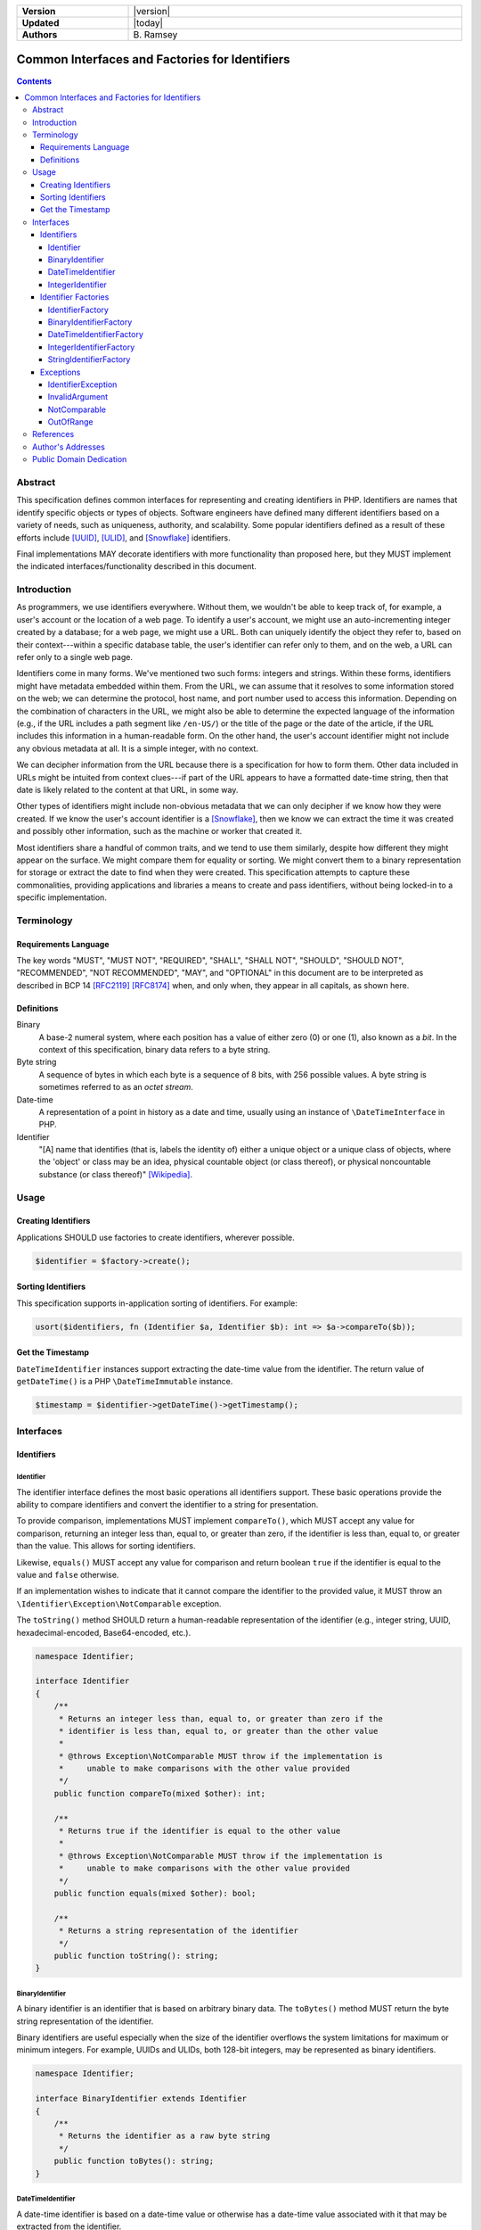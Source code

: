 .. _index:

.. list-table::
    :align: left
    :width: 100%
    :widths: 25 75
    :stub-columns: 1

    * - Version
      - |version|
    * - Updated
      - |today|
    * - Authors
      - \B. Ramsey

===============================================
Common Interfaces and Factories for Identifiers
===============================================

.. contents::

Abstract
========

This specification defines common interfaces for representing and creating
identifiers in PHP. Identifiers are names that identify specific objects or
types of objects. Software engineers have defined many different identifiers
based on a variety of needs, such as uniqueness, authority, and scalability.
Some popular identifiers defined as a result of these efforts include [UUID]_,
[ULID]_, and [Snowflake]_ identifiers.

Final implementations MAY decorate identifiers with more functionality than
proposed here, but they MUST implement the indicated interfaces/functionality
described in this document.

Introduction
============

As programmers, we use identifiers everywhere. Without them, we wouldn't be able
to keep track of, for example, a user's account or the location of a web page.
To identify a user's account, we might use an auto-incrementing integer created
by a database; for a web page, we might use a URL. Both can uniquely identify
the object they refer to, based on their context---within a specific database
table, the user's identifier can refer only to them, and on the web, a URL can
refer only to a single web page.

Identifiers come in many forms. We've mentioned two such forms: integers and
strings. Within these forms, identifiers might have metadata embedded within
them. From the URL, we can assume that it resolves to some information stored
on the web; we can determine the protocol, host name, and port number used to
access this information. Depending on the combination of characters in the URL,
we might also be able to determine the expected language of the information
(e.g., if the URL includes a path segment like ``/en-US/``) or the title of the
page or the date of the article, if the URL includes this information in a
human-readable form. On the other hand, the user's account identifier might not
include any obvious metadata at all. It is a simple integer, with no context.

We can decipher information from the URL because there is a specification for
how to form them. Other data included in URLs might be intuited from context
clues---if part of the URL appears to have a formatted date-time string, then
that date is likely related to the content at that URL, in some way.

Other types of identifiers might include non-obvious metadata that we can only
decipher if we know how they were created. If we know the user's account
identifier is a [Snowflake]_, then we know we can extract the time it was
created and possibly other information, such as the machine or worker that
created it.

Most identifiers share a handful of common traits, and we tend to use them
similarly, despite how different they might appear on the surface. We might
compare them for equality or sorting. We might convert them to a binary
representation for storage or extract the date to find when they were created.
This specification attempts to capture these commonalities, providing
applications and libraries a means to create and pass identifiers, without being
locked-in to a specific implementation.

Terminology
===========

Requirements Language
---------------------

The key words "MUST", "MUST NOT", "REQUIRED", "SHALL", "SHALL NOT", "SHOULD",
"SHOULD NOT", "RECOMMENDED", "NOT RECOMMENDED", "MAY", and "OPTIONAL" in this
document are to be interpreted as described in BCP 14 [RFC2119]_ [RFC8174]_
when, and only when, they appear in all capitals, as shown here.

Definitions
-----------

Binary
    A base-2 numeral system, where each position has a value of either zero (0)
    or one (1), also known as a *bit*. In the context of this specification,
    binary data refers to a byte string.

Byte string
    A sequence of bytes in which each byte is a sequence of 8 bits, with 256
    possible values. A byte string is sometimes referred to as an *octet stream*.

Date-time
    A representation of a point in history as a date and time, usually using an
    instance of ``\DateTimeInterface`` in PHP.

Identifier
    "[A] name that identifies (that is, labels the identity of) either a unique
    object or a unique class of objects, where the 'object' or class may be an
    idea, physical countable object (or class thereof), or physical noncountable
    substance (or class thereof)" [Wikipedia]_.

Usage
=====

Creating Identifiers
--------------------

Applications SHOULD use factories to create identifiers, wherever possible.

.. code-block:: php

    $identifier = $factory->create();

Sorting Identifiers
-------------------

This specification supports in-application sorting of identifiers. For example:

.. code-block:: php

    usort($identifiers, fn (Identifier $a, Identifier $b): int => $a->compareTo($b));

Get the Timestamp
-----------------

``DateTimeIdentifier`` instances support extracting the date-time value from the
identifier. The return value of ``getDateTime()`` is a PHP ``\DateTimeImmutable``
instance.

.. code-block:: php

    $timestamp = $identifier->getDateTime()->getTimestamp();

Interfaces
==========

Identifiers
-----------

Identifier
~~~~~~~~~~

The identifier interface defines the most basic operations all identifiers
support. These basic operations provide the ability to compare identifiers and
convert the identifier to a string for presentation.

To provide comparison, implementations MUST implement ``compareTo()``, which
MUST accept any value for comparison, returning an integer less than, equal to,
or greater than zero, if the identifier is less than, equal to, or greater than
the value. This allows for sorting identifiers.

Likewise, ``equals()`` MUST accept any value for comparison and return boolean
``true`` if the identifier is equal to the value and ``false`` otherwise.

If an implementation wishes to indicate that it cannot compare the identifier
to the provided value, it MUST throw an ``\Identifier\Exception\NotComparable``
exception.

The ``toString()`` method SHOULD return a human-readable representation of the
identifier (e.g., integer string, UUID, hexadecimal-encoded, Base64-encoded,
etc.).

.. code-block:: php

    namespace Identifier;

    interface Identifier
    {
        /**
         * Returns an integer less than, equal to, or greater than zero if the
         * identifier is less than, equal to, or greater than the other value
         *
         * @throws Exception\NotComparable MUST throw if the implementation is
         *     unable to make comparisons with the other value provided
         */
        public function compareTo(mixed $other): int;

        /**
         * Returns true if the identifier is equal to the other value
         *
         * @throws Exception\NotComparable MUST throw if the implementation is
         *     unable to make comparisons with the other value provided
         */
        public function equals(mixed $other): bool;

        /**
         * Returns a string representation of the identifier
         */
        public function toString(): string;
    }

BinaryIdentifier
~~~~~~~~~~~~~~~~

A binary identifier is an identifier that is based on arbitrary binary data. The
``toBytes()`` method MUST return the byte string representation of the
identifier.

Binary identifiers are useful especially when the size of the identifier
overflows the system limitations for maximum or minimum integers. For example,
UUIDs and ULIDs, both 128-bit integers, may be represented as binary
identifiers.

.. code-block:: php

    namespace Identifier;

    interface BinaryIdentifier extends Identifier
    {
        /**
         * Returns the identifier as a raw byte string
         */
        public function toBytes(): string;
    }

DateTimeIdentifier
~~~~~~~~~~~~~~~~~~

A date-time identifier is based on a date-time value or otherwise has a
date-time value associated with it that may be extracted from the identifier.

.. code-block:: php

    namespace Identifier;

    interface DateTimeIdentifier extends Identifier
    {
        /**
         * Returns a date-time representation of the timestamp associated with
         * this identifier
         */
        public function getDateTime(): \DateTimeImmutable;
    }

IntegerIdentifier
~~~~~~~~~~~~~~~~~

Integer identifiers are identifiers that may be represented as integers.

Implementations MAY support identifiers greater than ``PHP_INT_MAX`` and less
than ``PHP_INT_MIN``. In this case, the ``toInteger()`` method SHOULD return a
string value. If the return value is a string, it MUST be a numeric string.

If an implementation does not support identifiers greater than ``PHP_INT_MAX``
or less than ``PHP_INT_MIN``, and the ``toInteger()`` operation attempts to
return an integer outside these boundaries, it MUST throw an
``\Identifier\Exception\OutOfRange`` exception.

.. code-block:: php

    namespace Identifier;

    interface IntegerIdentifier extends Identifier
    {
        /**
         * Returns an integer representation of the identifier
         *
         * @throws Exception\OutOfRange MUST throw if the implementation does
         *     not support integers outside the range of PHP_INT_MIN and
         *     PHP_INT_MAX and the identifier evaluates to an integer outside
         *     this range
         *
         * @psalm-return int | numeric-string
         */
        public function toInteger(): int | string;
    }

Identifier Factories
--------------------

IdentifierFactory
~~~~~~~~~~~~~~~~~

``IdentifierFactory`` defines a common interface for factories that create
identifiers.

Descendants of ``IdentifierFactory`` MAY specify a narrower return type for the
``create()`` method.

.. code-block:: php

    namespace Identifier;

    interface IdentifierFactory
    {
        /**
         * Creates a new instance of an identifier
         */
        public function create(): Identifier;
    }

BinaryIdentifierFactory
~~~~~~~~~~~~~~~~~~~~~~~

``BinaryIdentifierFactory`` defines a common interface for factories that create
identifiers from raw byte strings.

.. code-block:: php

    namespace Identifier;

    interface BinaryIdentifierFactory extends IdentifierFactory
    {
        public function create(): BinaryIdentifier;

        /**
         * Creates a new instance of an identifier from the given byte string
         * representation
         *
         * @param string $identifier A binary octet string encoded according to
         *     the specification for the type of identifier
         *
         * @throws Exception\InvalidArgument MUST throw if $identifier is not a
         *     legal value
         */
        public function createFromBytes(string $identifier): BinaryIdentifier;
    }

DateTimeIdentifierFactory
~~~~~~~~~~~~~~~~~~~~~~~~~

``DateTimeIdentifierFactory`` defines a common interface for factories that
create identifiers from date-time values.

.. code-block:: php

    namespace Identifier;

    interface DateTimeIdentifierFactory extends IdentifierFactory
    {
        public function create(): DateTimeIdentifier;

        /**
         * Creates a new instance of an identifier from the given date-time
         *
         * @param \DateTimeInterface $dateTime The date-time to use when
         *     creating the identifier
         *
         * @throws Exception\InvalidArgument MUST throw if $dateTime is not a
         *     legal value
         */
        public function createFromDateTime(\DateTimeInterface $dateTime): DateTimeIdentifier;
    }

IntegerIdentifierFactory
~~~~~~~~~~~~~~~~~~~~~~~~

``IntegerIdentifierFactory`` defines a common interface for factories that
create identifiers from integers.

.. code-block:: php

    namespace Identifier;

    interface IntegerIdentifierFactory extends IdentifierFactory
    {
        public function create(): IntegerIdentifier;

        /**
         * Creates a new instance of an identifier from the given integer
         * representation
         *
         * @throws Exception\InvalidArgument MUST throw if the identifier is not
         *     a legal value
         * @throws Exception\OutOfRange MUST throw if the implementation does
         *     not support integers outside the range of PHP_INT_MIN and
         *     PHP_INT_MAX and the identifier evaluates to an integer outside
         *     this range
         *
         * @psalm-param int | numeric-string $identifier
         */
        public function createFromInteger(int | string $identifier): IntegerIdentifier;
    }

StringIdentifierFactory
~~~~~~~~~~~~~~~~~~~~~~~

``StringIdentifierFactory`` defines a common interface for factories that
create identifiers from strings.

.. code-block:: php

    namespace Identifier;

    interface StringIdentifierFactory extends IdentifierFactory
    {
        /**
         * Creates a new instance of an identifier from the given string
         * representation
         *
         * @param string $identifier The string representation of the identifier
         *     is specific to the type of identifier and implementation; for
         *     example, UUIDs use a specific format, while other identifiers may
         *     use other formats
         *
         * @throws Exception\InvalidArgument MUST throw if the identifier is not
         *     a legal value
         */
        public function createFromString(string $identifier): Identifier;
    }

Exceptions
----------

IdentifierException
~~~~~~~~~~~~~~~~~~~

This is a base exception from which all identifier exceptions descend. If an
implementation uses custom exception types, they MAY implement this interface.

.. code-block:: php

    namespace Identifier\Exception;

    /**
     * Base interface representing generic exceptions for identifiers
     */
    interface IdentifierException extends \Throwable
    {
    }

InvalidArgument
~~~~~~~~~~~~~~~

Identifier factory methods that accept arguments MUST throw ``InvalidArgument``
exceptions if any of the arguments are not legal values for the method.

.. code-block:: php

    namespace Identifier\Exception;

    /**
     * The argument passed is invalid
     */
    interface InvalidArgument extends IdentifierException
    {
    }

NotComparable
~~~~~~~~~~~~~

If an implementation cannot or chooses not to compare a given value to an
identifier (through ``Identifier::compareTo()`` or ``Identifier::equals()``), it
MUST throw a ``NotComparable`` exception.

.. code-block:: php

    namespace Identifier\Exception;

    /**
     * The given value cannot be compared to the identifier
     */
    interface NotComparable extends IdentifierException
    {
    }

OutOfRange
~~~~~~~~~~

If an implementation does not support integer values outside the range
*[ PHP_INT_MIN .. PHP_INT_MAX ]*, it MUST throw an ``OutOfRange`` exception when
encountering integers outside this range as input arguments to
``IntegerIdentifierFactory::createFromInteger()`` or when evaluating return
values for ``IntegerIdentifier::toInteger()``.

.. code-block:: php

    namespace Identifier\Exception;

    /**
     * The value is out of the range of acceptable values
     */
    interface OutOfRange extends IdentifierException
    {
    }

References
==========

.. [RFC2119] Bradner, S., "Key words for use in RFCs to Indicate Requirement
    Levels", BCP 14, RFC 2119, DOI 10.17487/RFC2119, March 1997,
    <https://www.rfc-editor.org/info/rfc2119>.
.. [RFC8174] Saint-Andre, P. and J. Klensin, "Uniform Resource Names (URNs)", RFC
    8141, DOI 10.17487/RFC8141, April 2017, <https://www.rfc-editor.org/info/rfc8141>.
.. [Snowflake] Twitter, "Snowflake is a network service for generating unique ID
    numbers at high scale with some simple guarantees.", Commit b3f6a3c, May 2014,
    <https://github.com/twitter-archive/snowflake/releases/tag/snowflake-2010>.
.. [ULID] Feerasta, A., "Universally Unique Lexicographically Sortable Identifier",
    Commit d0c7170, May 2019, <https://github.com/ulid/spec>.
.. [UUID] Leach, P., Mealling, M., and R. Salz, "A Universally Unique IDentifier
    (UUID) URN Namespace", RFC 4122, DOI 10.17487/RFC4122, July 2005,
    <https://www.rfc-editor.org/info/rfc4122>.
.. [Wikipedia] Wikipedia, "Identifier", Page version ID 1122384949, November
    2022, <https://en.wikipedia.org/w/index.php?title=Identifier&oldid=1122384949>.

Author's Addresses
==================

| **Ben Ramsey**
| Email: <ben@benramsey.com>

Public Domain Dedication
========================

.. raw:: html

    <p xmlns:dct="https://purl.org/dc/terms/">
        To the extent possible under law,
        <span resource="[_:publisher]" rel="dct:publisher"><span property="dct:title">Ben Ramsey</span></span>
        has waived all copyright and related or neighboring rights to
        <span property="dct:title">Common Interfaces and Factories for Identifiers</span>.
        <br><br>
        <a rel="license" href="https://creativecommons.org/publicdomain/zero/1.0/">
        <img src="https://i.creativecommons.org/p/zero/1.0/88x31.png" style="border-style: none;" alt="CC0">
        </a>
    </p>
